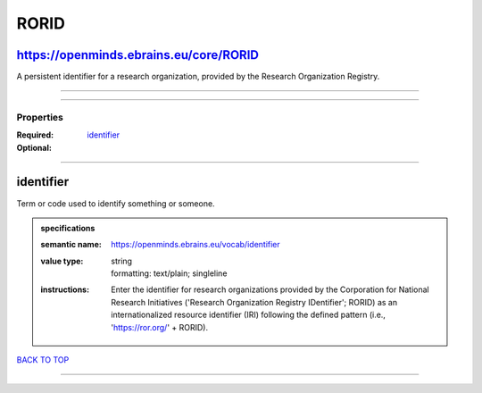 #####
RORID
#####

https://openminds.ebrains.eu/core/RORID
---------------------------------------

A persistent identifier for a research organization, provided by the Research Organization Registry.

------------

------------

**********
Properties
**********

:Required: `identifier <identifier_heading_>`_
:Optional:

------------

.. _identifier_heading:

identifier
----------

Term or code used to identify something or someone.

.. admonition:: specifications

   :semantic name: https://openminds.ebrains.eu/vocab/identifier
   :value type: | string
                | formatting: text/plain; singleline
   :instructions: Enter the identifier for research organizations provided by the Corporation for National Research Initiatives ('Research Organization Registry
      IDentifier'; RORID) as an internationalized resource identifier (IRI) following the defined pattern (i.e., 'https://ror.org/' + RORID).

`BACK TO TOP <RORID_>`_

------------

